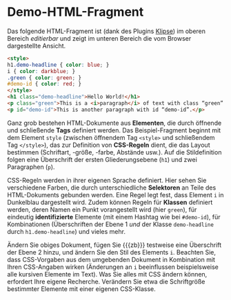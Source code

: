 # Local IspellDict: de
#+STARTUP: showeverything
# Copyright (C) 2019 Jens Lechtenbörger
# SPDX-License-Identifier: CC-BY-SA-4.0

#+KEYWORDS: Klipse, HTML, CSS, Stil, Element, Tag, Selektor, Regel, Klasse, Demo,

* Demo-HTML-Fragment
Das folgende HTML-Fragment ist (dank des Plugins
[[https://github.com/viebel/klipse][Klipse]])
im oberen Bereich /editierbar/ und zeigt im unteren Bereich die vom
Browser dargestellte Ansicht.

#+BEGIN_SRC html
<style>
h1.demo-headline { color: blue; }
i { color: darkblue; }
.green { color: green; }
#demo-id { color: red; }
</style>
<h1 class="demo-headline">Hello World!</h1>
<p class="green">This is a <i>paragraph</i> of text with class “green”.</p>
<p id="demo-id">This is another paragraph with id “demo-id”.</p>
#+END_SRC

Ganz grob bestehen HTML-Dokumente aus *Elementen*, die durch öffnende
und schließende *Tags* definiert werden.  Das Beispiel-Fragment
beginnt mit dem Element ~style~ (zwischen öffnendem Tag ~<style>~ und
schließendem Tag ~</style>~), das zur Definition von *CSS-Regeln*
dient, die das Layout bestimmen (Schriftart, -größe, -farbe, Abstände
usw.).  Auf die Stildefinition folgen eine Überschrift der ersten
Gliederungsebene (~h1~) und zwei Paragraphen (~p~).

CSS-Regeln werden in ihrer eigenen Sprache definiert.  Hier sehen Sie
verschiedene Farben, die durch unterschiedliche *Selektoren* an Teile
des HTML-Dokuments gebunden werden.  Eine Regel legt fest, dass
Element ~i~ in Dunkelblau dargestellt wird.  Zudem können Regeln für
*Klassen* definiert werden, deren Namen ein Punkt vorangestellt wird
(hier ~green~), für eindeutig *identifizierte* Elemente (mit einem
Hashtag wie bei ~#demo-id~), für Kombinationen (Überschriften der
Ebene 1 /und/ der Klasse ~demo-headline~ durch ~h1.demo-headline~) und
vieles mehr.

Ändern Sie obiges Dokument, fügen Sie {{{zb}}} testweise eine
Überschrift der Ebene 2 hinzu, und ändern Sie den Stil des Elements
~i~.  Beachten Sie, dass CSS-Vorgaben aus dem umgebenden Dokument in
Kombination mit Ihren CSS-Angaben wirken (Änderungen an ~i~
beeinflussen beispielsweise alle kursiven Elemente im Text).  Was Sie
alles mit CSS ändern können, erfordert Ihre eigene Recherche.
Verändern Sie etwa die Schriftgröße bestimmter Elemente mit einer
eigenen CSS-Klasse.

